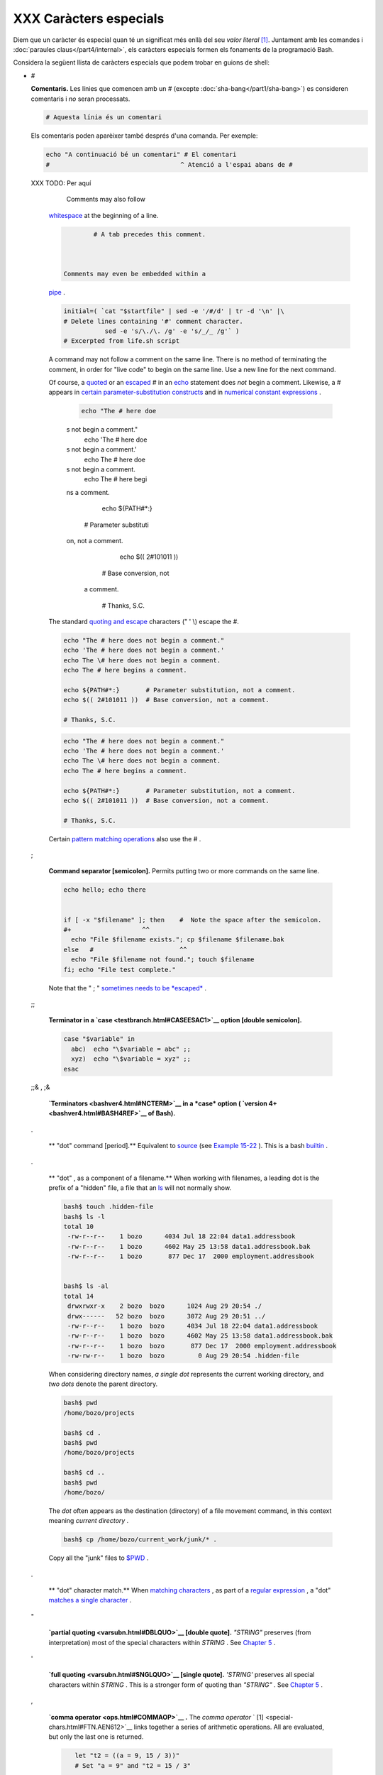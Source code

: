 #######################
XXX Caràcters especials
#######################

Diem que un caràcter és especial quan té un significat més enllà del
seu *valor literal* [#metameaning]_. Juntament amb les comandes i
:doc:`paraules claus</part4/internal>`, els caràcters especials formen
els fonaments de la programació Bash.

Considera la següent llista de caràcters especials que podem trobar en
guions de shell:

* #

  **Comentaris.** Les línies que comencen amb un # (excepte
  :doc:`sha-bang</part1/sha-bang>`) es consideren comentaris i *no*
  seran processats.

  .. code-block:: sh

        # Aquesta línia és un comentari

  Els comentaris poden aparèixer també després d'una comanda. Per
  exemple:

  .. code-block:: sh

        echo "A continuació bé un comentari" # El comentari
        #                                   ^ Atenció a l'espai abans de #


  XXX TODO: Per aquí

     Comments may also follow
    `whitespace <special-chars.html#WHITESPACEREF>`__ at the beginning
    of a line.


    .. code:: PROGRAMLISTING

             # A tab precedes this comment.



     Comments may even be embedded within a
    `pipe <special-chars.html#PIPEREF>`__ .


    .. code:: PROGRAMLISTING

        initial=( `cat "$startfile" | sed -e '/#/d' | tr -d '\n' |\
        # Delete lines containing '#' comment character.
                   sed -e 's/\./\. /g' -e 's/_/_ /g'` )
        # Excerpted from life.sh script

    |Caution|

    A command may not follow a comment on the same line. There is no
    method of terminating the comment, in order for "live code" to begin
    on the same line. Use a new line for the next command.


    |Note|

    Of course, a `quoted <quoting.html#QUOTINGREF>`__ or an
    `escaped <escapingsection.html#ESCP>`__ # in an
    `echo <internal.html#ECHOREF>`__ statement does *not* begin a
    comment. Likewise, a # appears in `certain parameter-substitution
    constructs <parameter-substitution.html#PSUB2>`__ and in `numerical
    constant expressions <numerical-constants.html#NUMCONSTANTS>`__ .

     .. code:: PROGRAMLISTING

         echo "The # here doe
     s not begin a comment."
         echo 'The # here doe
     s not begin a comment.'
         echo The \# here doe
     s not begin a comment.
         echo The # here begi
     ns a comment.

         echo ${PATH#*:}
       # Parameter substituti
     on, not a comment.
         echo $(( 2#101011 ))
       # Base conversion, not
      a comment.

         # Thanks, S.C.

    The standard `quoting and escape <quoting.html#QUOTINGREF>`__
    characters (" ' \\) escape the #.


    .. code:: PROGRAMLISTING

        echo "The # here does not begin a comment."
        echo 'The # here does not begin a comment.'
        echo The \# here does not begin a comment.
        echo The # here begins a comment.

        echo ${PATH#*:}       # Parameter substitution, not a comment.
        echo $(( 2#101011 ))  # Base conversion, not a comment.

        # Thanks, S.C.


    .. code:: PROGRAMLISTING

        echo "The # here does not begin a comment."
        echo 'The # here does not begin a comment.'
        echo The \# here does not begin a comment.
        echo The # here begins a comment.

        echo ${PATH#*:}       # Parameter substitution, not a comment.
        echo $(( 2#101011 ))  # Base conversion, not a comment.

        # Thanks, S.C.




    Certain `pattern matching
    operations <parameter-substitution.html#PSOREX1>`__ also use the # .

 ;

    **Command separator [semicolon].** Permits putting two or more
    commands on the same line.



    .. code:: PROGRAMLISTING

        echo hello; echo there


        if [ -x "$filename" ]; then    #  Note the space after the semicolon.
        #+                   ^^
          echo "File $filename exists."; cp $filename $filename.bak
        else   #                       ^^
          echo "File $filename not found."; touch $filename
        fi; echo "File test complete."



    Note that the " ; " `sometimes needs to be
    *escaped* <moreadv.html#FINDREF0>`__ .

 ;;

    **Terminator in a `case <testbranch.html#CASEESAC1>`__ option
    [double semicolon].**



    .. code:: PROGRAMLISTING

        case "$variable" in
          abc)  echo "\$variable = abc" ;;
          xyz)  echo "\$variable = xyz" ;;
        esac



 ;;& , ;&

    **`Terminators <bashver4.html#NCTERM>`__ in a *case* option (
    `version 4+ <bashver4.html#BASH4REF>`__ of Bash).**


 .


    ** "dot" command [period].** Equivalent to
    `source <internal.html#SOURCEREF>`__ (see `Example
    15-22 <internal.html#EX38>`__ ). This is a bash
    `builtin <internal.html#BUILTINREF>`__ .


 .

    ** "dot" , as a component of a filename.** When working with
    filenames, a leading dot is the prefix of a "hidden" file, a file
    that an `ls <basic.html#LSREF>`__ will not normally show.


    .. code:: SCREEN

        bash$ touch .hidden-file
        bash$ ls -l
        total 10
         -rw-r--r--    1 bozo      4034 Jul 18 22:04 data1.addressbook
         -rw-r--r--    1 bozo      4602 May 25 13:58 data1.addressbook.bak
         -rw-r--r--    1 bozo       877 Dec 17  2000 employment.addressbook


        bash$ ls -al
        total 14
         drwxrwxr-x    2 bozo  bozo      1024 Aug 29 20:54 ./
         drwx------   52 bozo  bozo      3072 Aug 29 20:51 ../
         -rw-r--r--    1 bozo  bozo      4034 Jul 18 22:04 data1.addressbook
         -rw-r--r--    1 bozo  bozo      4602 May 25 13:58 data1.addressbook.bak
         -rw-r--r--    1 bozo  bozo       877 Dec 17  2000 employment.addressbook
         -rw-rw-r--    1 bozo  bozo         0 Aug 29 20:54 .hidden-file



    When considering directory names, *a single dot* represents the
    current working directory, and *two dots* denote the parent
    directory.


    .. code:: SCREEN

        bash$ pwd
        /home/bozo/projects

        bash$ cd .
        bash$ pwd
        /home/bozo/projects

        bash$ cd ..
        bash$ pwd
        /home/bozo/




    The *dot* often appears as the destination (directory) of a file
    movement command, in this context meaning *current directory* .


    .. code:: SCREEN

        bash$ cp /home/bozo/current_work/junk/* .




    Copy all the "junk" files to
    `$PWD <internalvariables.html#PWDREF>`__ .

 .

    ** "dot" character match.** When `matching
    characters <x17129.html#REGEXDOT>`__ , as part of a `regular
    expression <regexp.html#REGEXREF>`__ , a "dot" `matches a single
    character <x17129.html#REGEXDOT>`__ .


 "

    **`partial quoting <varsubn.html#DBLQUO>`__ [double quote].**
    *"STRING"* preserves (from interpretation) most of the special
    characters within *STRING* . See `Chapter 5 <quoting.html>`__ .


 '

    **`full quoting <varsubn.html#SNGLQUO>`__ [single quote].**
    *'STRING'* preserves all special characters within *STRING* . This
    is a stronger form of quoting than *"STRING"* . See `Chapter
    5 <quoting.html>`__ .


 ,

    **`comma operator <ops.html#COMMAOP>`__ .** The *comma operator* `
    [1]  <special-chars.html#FTN.AEN612>`__ links together a series of
    arithmetic operations. All are evaluated, but only the last one is
    returned.


    .. code:: PROGRAMLISTING

        let "t2 = ((a = 9, 15 / 3))"
        # Set "a = 9" and "t2 = 15 / 3"




     The *comma* operator can also concatenate strings.


    .. code:: PROGRAMLISTING

        for file in /{,usr/}bin/*calc
        #             ^    Find all executable files ending in "calc"
        #+                 in /bin and /usr/bin directories.
        do
                if [ -x "$file" ]
                then
                  echo $file
                fi
        done

        # /bin/ipcalc
        # /usr/bin/kcalc
        # /usr/bin/oidcalc
        # /usr/bin/oocalc


        # Thank you, Rory Winston, for pointing this out.



 , , ,

    **`Lowercase conversion <bashver4.html#CASEMODPARAMSUB>`__ in
    *parameter substitution* (added in `version
    4 <bashver4.html#BASH4REF>`__ of Bash).**


 \\

    **`escape <escapingsection.html#ESCP>`__ [backslash].** A quoting
    mechanism for single characters.


    ``                   \X                 `` *escapes* the character
    *X* . This has the effect of "quoting" *X* , equivalent to *'X'* .
    The \\ may be used to quote " and ' , so they are expressed
    literally.

    See `Chapter 5 <quoting.html>`__ for an in-depth explanation of
    escaped characters.

 /

    **Filename path separator [forward slash].** Separates the
    components of a filename (as in
    ``          /home/bozo/projects/Makefile         `` ).


    This is also the division `arithmetic operator <ops.html#AROPS1>`__
    .

 \`

    **`command substitution <commandsub.html#COMMANDSUBREF>`__ .** The
    **\`command\`** construct makes available the output of **command**
    for assignment to a variable. This is also known as
    `backquotes <commandsub.html#BACKQUOTESREF>`__ or backticks.


 :


    **null command [colon].** This is the shell equivalent of a "NOP" (
    ``                     no op                   `` , a do-nothing
    operation). It may be considered a synonym for the shell builtin
    `true <internal.html#TRUEREF>`__ . The " : " command is itself a
    *Bash* `builtin <internal.html#BUILTINREF>`__ , and its `exit
    status <exit-status.html#EXITSTATUSREF>`__ is *true* ( 0 ).



    .. code:: PROGRAMLISTING

        :
        echo $?   # 0



    Endless loop:


    .. code:: PROGRAMLISTING

        while :
        do
           operation-1
           operation-2
           ...
           operation-n
        done

        # Same as:
        #    while true
        #    do
        #      ...
        #    done



    Placeholder in if/then test:


    .. code:: PROGRAMLISTING

        if condition
        then :   # Do nothing and branch ahead
        else     # Or else ...
           take-some-action
        fi



    Provide a placeholder where a binary operation is expected, see
    `Example 8-2 <ops.html#ARITHOPS>`__ and `default
    parameters <parameter-substitution.html#DEFPARAM>`__ .


    .. code:: PROGRAMLISTING

        : ${username=`whoami`}
        # ${username=`whoami`}   Gives an error without the leading :
        #                        unless "username" is a command or builtin...

        : ${1?"Usage: $0 ARGUMENT"}     # From "usage-message.sh example script.



    Provide a placeholder where a command is expected in a `here
    document <here-docs.html#HEREDOCREF>`__ . See `Example
    19-10 <here-docs.html#ANONHEREDOC>`__ .

    Evaluate string of variables using `parameter
    substitution <parameter-substitution.html#PARAMSUBREF>`__ (as in
    `Example 10-7 <parameter-substitution.html#EX6>`__ ).


    .. code:: PROGRAMLISTING

        : ${HOSTNAME?} ${USER?} ${MAIL?}
        #  Prints error message
        #+ if one or more of essential environmental variables not set.



    **`Variable expansion / substring
    replacement <parameter-substitution.html#EXPREPL1>`__** .

    In combination with the > `redirection
    operator <io-redirection.html#IOREDIRREF>`__ , truncates a file to
    zero length, without changing its permissions. If the file did not
    previously exist, creates it.


    .. code:: PROGRAMLISTING

        : > data.xxx   # File "data.xxx" now empty.

        # Same effect as   cat /dev/null >data.xxx
        # However, this does not fork a new process, since ":" is a builtin.



    See also `Example 16-15 <textproc.html#EX12>`__ .

    In combination with the >> redirection operator, has no effect on a
    pre-existing target file (
    ``                   : >> target_file                 `` ). If the
    file did not previously exist, creates it.



    |Note|

     This applies to regular files, not pipes, symlinks, and certain
    special files.




    May be used to begin a comment line, although this is not
    recommended. Using # for a comment turns off error checking for the
    remainder of that line, so almost anything may appear in a comment.
    However, this is not the case with : .


    .. code:: PROGRAMLISTING

        : This is a comment that generates an error, ( if [ $x -eq 3] ).



    The " : " serves as a `field <special-chars.html#FIELDREF>`__
    separator, in
    ```          /etc/passwd         `` <files.html#DATAFILESREF1>`__ ,
    and in the `$PATH <internalvariables.html#PATHREF>`__ variable.


    .. code:: SCREEN

        bash$ echo $PATH
        /usr/local/bin:/bin:/usr/bin:/usr/X11R6/bin:/sbin:/usr/sbin:/usr/games



    A *colon* is `acceptable as a function
    name <functions.html#FSTRANGEREF>`__ .


    .. code:: PROGRAMLISTING

        :()
        {
          echo "The name of this function is "$FUNCNAME" "
          # Why use a colon as a function name?
          # It's a way of obfuscating your code.
        }

        :

        # The name of this function is :



    This is not `portable <portabilityissues.html>`__ behavior, and
    therefore not a recommended practice. In fact, more recent releases
    of Bash do not permit this usage. An underscore **\_** works,
    though.

    A *colon* can serve as a placeholder in an otherwise empty function.


    .. code:: PROGRAMLISTING

        not_empty ()
        {
          :
        } # Contains a : (null command), and so is not empty.



 !

    **reverse (or negate) the sense of a test or exit status [bang].**
    The ! operator inverts the `exit
    status <exit-status.html#EXITSTATUSREF>`__ of the command to which
    it is applied (see `Example 6-2 <exit-status.html#NEGCOND>`__ ). It
    also inverts the meaning of a test operator. This can, for example,
    change the sense of *equal* (
    `= <comparison-ops.html#EQUALSIGNREF>`__ ) to *not-equal* ( != ).
    The ! operator is a Bash `keyword <internal.html#KEYWORDREF>`__ .


    In a different context, the ! also appears in `indirect variable
    references <ivr.html#IVRREF>`__ .

    In yet another context, from the *command line* , the ! invokes the
    Bash *history mechanism* (see `Appendix L <histcommands.html>`__ ).
    Note that within a script, the history mechanism is disabled.

 \*

    **wild card [asterisk].** The \* character serves as a "wild card"
    for filename expansion in `globbing <globbingref.html>`__ . By
    itself, it matches every filename in a given directory.



    .. code:: SCREEN

        bash$ echo *
        abs-book.sgml add-drive.sh agram.sh alias.sh




    The \* also represents `any number (or zero)
    characters <x17129.html#ASTERISKREG>`__ in a `regular
    expression <regexp.html#REGEXREF>`__ .

 \*

    **`arithmetic operator <ops.html#AROPS1>`__ .** In the context of
    arithmetic operations, the \* denotes multiplication.


     \*\* A double asterisk can represent the
    `exponentiation <ops.html#EXPONENTIATIONREF>`__ operator or
    `extended file-match <bashver4.html#GLOBSTARREF>`__ *globbing* .

 ?

    **test operator.** Within certain expressions, the ? indicates a
    test for a condition.


    In a `double-parentheses construct <dblparens.html>`__ , the ? can
    serve as an element of a C-style *trinary* operator. ` [2]
     <special-chars.html#FTN.AEN888>`__

    ``         condition        `` **?**
    ``         result-if-true        `` **:**
    ``         result-if-false        ``


    .. code:: PROGRAMLISTING

        (( var0 = var1<98?9:21 ))
        #                ^ ^

        # if [ "$var1" -lt 98 ]
        # then
        #   var0=9
        # else
        #   var0=21
        # fi



    In a `parameter
    substitution <parameter-substitution.html#PARAMSUBREF>`__
    expression, the ? `tests whether a variable has been
    set <parameter-substitution.html#QERRMSG>`__ .

 ?

    **wild card.** The ? character serves as a single-character "wild
    card" for filename expansion in `globbing <globbingref.html>`__ , as
    well as `representing one character <x17129.html#QUEXREGEX>`__ in an
    `extended regular expression <x17129.html#EXTREGEX>`__ .


 $

    **`Variable substitution <varsubn.html>`__ (contents of a
    variable).**


    .. code:: PROGRAMLISTING

        var1=5
        var2=23skidoo

        echo $var1     # 5
        echo $var2     # 23skidoo




    A $ prefixing a variable name indicates the *value* the variable
    holds.

 $

    **end-of-line.** In a `regular expression <regexp.html#REGEXREF>`__
    , a "$" addresses the `end of a line <x17129.html#DOLLARSIGNREF>`__
    of text.


 ${}

    **`Parameter
    substitution <parameter-substitution.html#PARAMSUBREF>`__ .**


 $' ... '

    **`Quoted string expansion <escapingsection.html#STRQ>`__ .** This
    construct expands single or multiple escaped octal or hex values
    into ASCII ` [3]  <special-chars.html#FTN.AEN1001>`__ or
    `Unicode <bashver4.html#UNICODEREF>`__ characters.


 $\* , $@

    **`positional parameters <internalvariables.html#APPREF>`__ .**


 $?

    **exit status variable.** The `$?
    variable <exit-status.html#EXSREF>`__ holds the `exit
    status <exit-status.html#EXITSTATUSREF>`__ of a command, a
    `function <functions.html#FUNCTIONREF>`__ , or of the script itself.


 $$

    **process ID variable.** The `$$
    variable <internalvariables.html#PROCCID>`__ holds the *process ID*
    ` [4]  <special-chars.html#FTN.AEN1071>`__ of the script in which it
    appears.


 ()

    **command group.**


    .. code:: PROGRAMLISTING

        (a=hello; echo $a)






    |Important|

    A listing of commands within
    ``                         parentheses                       ``
    starts a `subshell <subshells.html#SUBSHELLSREF>`__ .

    Variables inside parentheses, within the subshell, are not visible
    to the rest of the script. The parent process, the script, `cannot
    read variables created in the child
    process <subshells.html#PARVIS>`__ , the subshell.

    +--------------------------+--------------------------+--------------------------+
    | .. code:: PROGRAMLISTING |
    |                          |
    |     a=123                |
    |     ( a=321; )           |
    |                          |
    |     echo "a = $a"   # a  |
    | = 123                    |
    |     # "a" within parenth |
    | eses acts like a local v |
    | ariable.                 |

    +--------------------------+--------------------------+--------------------------+


    .. code:: PROGRAMLISTING

        a=123
        ( a=321; )

        echo "a = $a"   # a = 123
        # "a" within parentheses acts like a local variable.


    .. code:: PROGRAMLISTING

        a=123
        ( a=321; )

        echo "a = $a"   # a = 123
        # "a" within parentheses acts like a local variable.





    **array initialization.**


    .. code:: PROGRAMLISTING

        Array=(element1 element2 element3)




 {xxx,yyy,zzz,...}

    **Brace expansion.**


    .. code:: PROGRAMLISTING

        echo \"{These,words,are,quoted}\"   # " prefix and suffix
        # "These" "words" "are" "quoted"


        cat {file1,file2,file3} > combined_file
        # Concatenates the files file1, file2, and file3 into combined_file.

        cp file22.{txt,backup}
        # Copies "file22.txt" to "file22.backup"




    A command may act upon a comma-separated list of file specs within
    ``                   braces                 `` . ` [5]
     <special-chars.html#FTN.AEN1124>`__ Filename expansion (
    `globbing <globbingref.html>`__ ) applies to the file specs between
    the braces.



    |Caution|

    No spaces allowed within the braces *unless* the spaces are quoted
    or escaped.

    ``                         echo {file1,file2}\ :{\ A," B",' C'}                       ``

    ``            file1 : A file1 : B file1 : C file2 : A file2 : B file2 : C           ``




 {a..z}

    **Extended Brace expansion.**


    .. code:: PROGRAMLISTING

        echo {a..z} # a b c d e f g h i j k l m n o p q r s t u v w x y z
        # Echoes characters between a and z.

        echo {0..3} # 0 1 2 3
        # Echoes characters between 0 and 3.


        base64_charset=( {A..Z} {a..z} {0..9} + / = )
        # Initializing an array, using extended brace expansion.
        # From vladz's "base64.sh" example script.




    The *{a..z}* `extended brace
    expansion <bashver3.html#BRACEEXPREF3>`__ construction is a feature
    introduced in `version 3 <bashver3.html#BASH3REF>`__ of *Bash* .

 {}

    **Block of code [curly brackets].** Also referred to as an *inline
    group* , this construct, in effect, creates an *anonymous function*
    (a function without a name). However, unlike in a "standard"
    `function <functions.html#FUNCTIONREF>`__ , the variables inside a
    code block remain visible to the remainder of the script.



    .. code:: SCREEN

        bash$ { local a;
                  a=123; }
        bash: local: can only be used in a
        function





    .. code:: PROGRAMLISTING

        a=123
        { a=321; }
        echo "a = $a"   # a = 321   (value inside code block)

        # Thanks, S.C.



    The code block enclosed in braces may have `I/O
    redirected <io-redirection.html#IOREDIRREF>`__ to and from it.


    **Example 3-1. Code blocks and I/O redirection**


    .. code:: PROGRAMLISTING

        #!/bin/bash
        # Reading lines in /etc/fstab.

        File=/etc/fstab

        {
        read line1
        read line2
        } < $File

        echo "First line in $File is:"
        echo "$line1"
        echo
        echo "Second line in $File is:"
        echo "$line2"

        exit 0

        # Now, how do you parse the separate fields of each line?
        # Hint: use awk, or . . .
        # . . . Hans-Joerg Diers suggests using the "set" Bash builtin.





    **Example 3-2. Saving the output of a code block to a file**


    .. code:: PROGRAMLISTING

        #!/bin/bash
        # rpm-check.sh

        #  Queries an rpm file for description, listing,
        #+ and whether it can be installed.
        #  Saves output to a file.
        #
        #  This script illustrates using a code block.

        SUCCESS=0
        E_NOARGS=65

        if [ -z "$1" ]
        then
          echo "Usage: `basename $0` rpm-file"
          exit $E_NOARGS
        fi

        { # Begin code block.
          echo
          echo "Archive Description:"
          rpm -qpi $1       # Query description.
          echo
          echo "Archive Listing:"
          rpm -qpl $1       # Query listing.
          echo
          rpm -i --test $1  # Query whether rpm file can be installed.
          if [ "$?" -eq $SUCCESS ]
          then
            echo "$1 can be installed."
          else
            echo "$1 cannot be installed."
          fi
          echo              # End code block.
        } > "$1.test"       # Redirects output of everything in block to file.

        echo "Results of rpm test in file $1.test"

        # See rpm man page for explanation of options.

        exit 0






    |Note|

    Unlike a command group within (parentheses), as above, a code block
    enclosed by {braces} will *not* normally launch a
    `subshell <subshells.html#SUBSHELLSREF>`__ . ` [6]
     <special-chars.html#FTN.AEN1199>`__

    It is possible to `iterate <loops1.html#ITERATIONREF>`__ a code
    block using a `non-standard *for-loop* <loops1.html#NODODONE>`__ .




 {}

    **placeholder for text.** Used after `xargs
    ``           -i          `` <moreadv.html#XARGSCURLYREF>`__ (
    *replace strings* option). The {} double curly brackets are a
    placeholder for output text.



    .. code:: PROGRAMLISTING

        ls . | xargs -i -t cp ./{} $1
        #            ^^         ^^

        # From "ex42.sh" (copydir.sh) example.



 {} \\;

    **pathname.** Mostly used in `find <moreadv.html#FINDREF>`__
    constructs. This is *not* a shell
    `builtin <internal.html#BUILTINREF>`__ .




    Definition: A *pathname* is a *filename* that includes the complete
    `path <internalvariables.html#PATHREF>`__ . As an example,
    ``            /home/bozo/Notes/Thursday/schedule.txt           `` .
    This is sometimes referred to as the *absolute path* .






    |Note|

    The " ; " ends the ``            -exec           `` option of a
    **find** command sequence. It needs to be escaped to protect it from
    interpretation by the shell.




 [ ]

    **test.**


    `Test <tests.html#IFTHEN>`__ expression between **[ ]** . Note that
    **[** is part of the shell *builtin*
    `test <testconstructs.html#TTESTREF>`__ (and a synonym for it),
    *not* a link to the external command
    ``         /usr/bin/test        `` .

 [[ ]]

    **test.**


    Test expression between [[ ]] . More flexible than the
    single-bracket [ ] test, this is a shell
    `keyword <internal.html#KEYWORDREF>`__ .

    See the discussion on the `[[ ... ]]
    construct <testconstructs.html#DBLBRACKETS>`__ .

 [ ]

    **array element.**


    In the context of an `array <arrays.html#ARRAYREF>`__ , brackets set
    off the numbering of each element of that array.


    .. code:: PROGRAMLISTING

        Array[1]=slot_1
        echo ${Array[1]}



 [ ]

    **range of characters.**


    As part of a `regular expression <regexp.html#REGEXREF>`__ ,
    brackets delineate a `range of
    characters <x17129.html#BRACKETSREF>`__ to match.

 $[ ... ]

    **integer expansion.**


    Evaluate integer expression between $[ ] .


    .. code:: PROGRAMLISTING

        a=3
        b=7

        echo $[$a+$b]   # 10
        echo $[$a*$b]   # 21



    Note that this usage is *deprecated* , and has been replaced by the
    `(( ... )) <dblparens.html>`__ construct.

 (( ))

    **integer expansion.**


    Expand and evaluate integer expression between (( )) .

    See the discussion on the `(( ... )) construct <dblparens.html>`__ .

 > &> >& >> < <>

    **`redirection <io-redirection.html#IOREDIRREF>`__ .**


    ``                   scriptname >filename                 ``
    redirects the output of ``         scriptname        `` to file
    ``         filename        `` . Overwrite
    ``         filename        `` if it already exists.

    ``                   command &>filename                 `` redirects
    both the
    ```          stdout         `` <ioredirintro.html#STDINOUTDEF>`__
    and the ``         stderr        `` of ``         command        ``
    to ``         filename        `` .



    |Note|

     This is useful for suppressing output when testing for a condition.
    For example, let us test whether a certain command exists.

    +--------------------------+--------------------------+--------------------------+
    | .. code:: SCREEN         |
    |                          |
    |     bash$ type bogus_com |
    | mand &>/dev/null         |
    |                          |
    |                          |
    |                          |
    |     bash$ echo $?        |
    |     1                    |
    |                          |

    +--------------------------+--------------------------+--------------------------+

    Or in a script:

    +--------------------------+--------------------------+--------------------------+
    | .. code:: PROGRAMLISTING |
    |                          |
    |     command_test () { ty |
    | pe "$1" &>/dev/null; }   |
    |     #                    |
    |                    ^     |
    |                          |
    |     cmd=rmdir            |
    |  # Legitimate command.   |
    |     command_test $cmd; e |
    | cho $?   # 0             |
    |                          |
    |                          |
    |     cmd=bogus_command    |
    |  # Illegitimate command  |
    |     command_test $cmd; e |
    | cho $?   # 1             |

    +--------------------------+--------------------------+--------------------------+


    .. code:: SCREEN

        bash$ type bogus_command &>/dev/null



        bash$ echo $?
        1



    .. code:: PROGRAMLISTING

        command_test () { type "$1" &>/dev/null; }
        #                                      ^

        cmd=rmdir            # Legitimate command.
        command_test $cmd; echo $?   # 0


        cmd=bogus_command    # Illegitimate command
        command_test $cmd; echo $?   # 1


    .. code:: SCREEN

        bash$ type bogus_command &>/dev/null



        bash$ echo $?
        1



    .. code:: PROGRAMLISTING

        command_test () { type "$1" &>/dev/null; }
        #                                      ^

        cmd=rmdir            # Legitimate command.
        command_test $cmd; echo $?   # 0


        cmd=bogus_command    # Illegitimate command
        command_test $cmd; echo $?   # 1




    ``                   command >&2                 `` redirects
    ``         stdout        `` of ``         command        `` to
    ``         stderr        `` .

    ``                   scriptname >>filename                 ``
    appends the output of ``         scriptname        `` to file
    ``         filename        `` . If ``         filename        ``
    does not already exist, it is created.

    ``                   [i]<>filename                 `` opens file
    ``         filename        `` for reading and writing, and assigns
    `file descriptor <io-redirection.html#FDREF>`__ i to it. If
    ``         filename        `` does not exist, it is created.


    **`process substitution <process-sub.html#PROCESSSUBREF>`__ .**


    ``                   (command)>                 ``

    ``                   <(command)                 ``

    `In a different context <comparison-ops.html#LTREF>`__ , the " < "
    and " > " characters act as `string comparison
    operators <comparison-ops.html#SCOMPARISON1>`__ .

    `In yet another context <comparison-ops.html#INTLT>`__ , the " < "
    and " > " characters act as `integer comparison
    operators <comparison-ops.html#ICOMPARISON1>`__ . See also `Example
    16-9 <moreadv.html#EX45>`__ .

 <<

    **redirection used in a `here
    document <here-docs.html#HEREDOCREF>`__ .**


 <<<

    **redirection used in a `here string <x17837.html#HERESTRINGSREF>`__
    .**


 < , >

    **`ASCII comparison <comparison-ops.html#LTREF>`__ .**


    .. code:: PROGRAMLISTING

        veg1=carrots
        veg2=tomatoes

        if [[ "$veg1" < "$veg2" ]]
        then
          echo "Although $veg1 precede $veg2 in the dictionary,"
          echo -n "this does not necessarily imply anything "
          echo "about my culinary preferences."
        else
          echo "What kind of dictionary are you using, anyhow?"
        fi




 \\< , \\>

    **`word boundary <x17129.html#ANGLEBRAC>`__ in a `regular
    expression <regexp.html#REGEXREF>`__ .**


    ``         bash$        ``
    ``                   grep '\<the\>' textfile                 ``

 \|


    **pipe.** Passes the output ( ``          stdout         `` ) of a
    previous command to the input ( ``          stdin         `` ) of
    the next one, or to the shell. This is a method of chaining commands
    together.



    .. code:: PROGRAMLISTING

        echo ls -l | sh
        #  Passes the output of "echo ls -l" to the shell,
        #+ with the same result as a simple "ls -l".


        cat *.lst | sort | uniq
        # Merges and sorts all ".lst" files, then deletes duplicate lines.





    A pipe, as a classic method of interprocess communication, sends the
    ``            stdout           `` of one
    `process <special-chars.html#PROCESSREF>`__ to the
    ``            stdin           `` of another. In a typical case, a
    command, such as `cat <basic.html#CATREF>`__ or
    `echo <internal.html#ECHOREF>`__ , pipes a stream of data to a
    *filter* , a command that transforms its input for processing. ` [7]
     <special-chars.html#FTN.AEN1564>`__

    ``                         cat $filename1 $filename2 | grep $search_word                       ``

    For an interesting note on the complexity of using UNIX pipes, see
    `the UNIX FAQ, Part
    3 <http://www.faqs.org/faqs/unix-faq/faq/part3/>`__ .




     The output of a command or commands may be piped to a script.


    .. code:: PROGRAMLISTING

        #!/bin/bash
        # uppercase.sh : Changes input to uppercase.

        tr 'a-z' 'A-Z'
        #  Letter ranges must be quoted
        #+ to prevent filename generation from single-letter filenames.

        exit 0



    Now, let us pipe the output of **ls -l** to this script.


    .. code:: SCREEN

        bash$ ls -l | ./uppercase.sh
        -RW-RW-R--    1 BOZO  BOZO       109 APR  7 19:49 1.TXT
         -RW-RW-R--    1 BOZO  BOZO       109 APR 14 16:48 2.TXT
         -RW-R--R--    1 BOZO  BOZO       725 APR 20 20:56 DATA-FILE






    |Note|

    The ``            stdout           `` of each process in a pipe must
    be read as the ``            stdin           `` of the next. If this
    is not the case, the data stream will *block* , and the pipe will
    not behave as expected.

    +--------------------------+--------------------------+--------------------------+
    | .. code:: PROGRAMLISTING |
    |                          |
    |     cat file1 file2 | ls |
    |  -l | sort               |
    |     # The output from "c |
    | at file1 file2" disappea |
    | rs.                      |

    +--------------------------+--------------------------+--------------------------+

    A pipe runs as a `child process <othertypesv.html#CHILDREF>`__ , and
    therefore cannot alter script variables.

    +--------------------------+--------------------------+--------------------------+
    | .. code:: PROGRAMLISTING |
    |                          |
    |     variable="initial_va |
    | lue"                     |
    |     echo "new_value" | r |
    | ead variable             |
    |     echo "variable = $va |
    | riable"     # variable = |
    |  initial_value           |

    +--------------------------+--------------------------+--------------------------+

    If one of the commands in the pipe aborts, this prematurely
    terminates execution of the pipe. Called a *broken pipe* , this
    condition sends a
    ``                         SIGPIPE                       ``
    `signal <debugging.html#SIGNALD>`__ .


    .. code:: PROGRAMLISTING

        cat file1 file2 | ls -l | sort
        # The output from "cat file1 file2" disappears.


    .. code:: PROGRAMLISTING

        variable="initial_value"
        echo "new_value" | read variable
        echo "variable = $variable"     # variable = initial_value


    .. code:: PROGRAMLISTING

        cat file1 file2 | ls -l | sort
        # The output from "cat file1 file2" disappears.


    .. code:: PROGRAMLISTING

        variable="initial_value"
        echo "new_value" | read variable
        echo "variable = $variable"     # variable = initial_value




 >\|

    **force redirection (even if the `noclobber
    option <options.html#NOCLOBBERREF>`__ is set).** This will forcibly
    overwrite an existing file.


 \|\|

    **`OR logical operator <ops.html#ORREF>`__ .** In a `test
    construct <testconstructs.html#TESTCONSTRUCTS1>`__ , the \|\|
    operator causes a return of 0 (success) if *either* of the linked
    test conditions is true.


 &

    **Run job in background.** A command followed by an & will run in
    the background.



    .. code:: SCREEN

        bash$ sleep 10 &
        [1] 850
        [1]+  Done                    sleep 10




    Within a script, commands and even
    `loops <loops1.html#FORLOOPREF1>`__ may run in the background.


    **Example 3-3. Running a loop in the background**


    .. code:: PROGRAMLISTING

        #!/bin/bash
        # background-loop.sh

        for i in 1 2 3 4 5 6 7 8 9 10            # First loop.
        do
          echo -n "$i "
        done & # Run this loop in background.
               # Will sometimes execute after second loop.

        echo   # This 'echo' sometimes will not display.

        for i in 11 12 13 14 15 16 17 18 19 20   # Second loop.
        do
          echo -n "$i "
        done

        echo   # This 'echo' sometimes will not display.

        # ======================================================

        # The expected output from the script:
        # 1 2 3 4 5 6 7 8 9 10
        # 11 12 13 14 15 16 17 18 19 20

        # Sometimes, though, you get:
        # 11 12 13 14 15 16 17 18 19 20
        # 1 2 3 4 5 6 7 8 9 10 bozo $
        # (The second 'echo' doesn't execute. Why?)

        # Occasionally also:
        # 1 2 3 4 5 6 7 8 9 10 11 12 13 14 15 16 17 18 19 20
        # (The first 'echo' doesn't execute. Why?)

        # Very rarely something like:
        # 11 12 13 1 2 3 4 5 6 7 8 9 10 14 15 16 17 18 19 20
        # The foreground loop preempts the background one.

        exit 0

        #  Nasimuddin Ansari suggests adding    sleep 1
        #+ after the   echo -n "$i"   in lines 6 and 14,
        #+ for some real fun.






    |Caution|

    A command run in the background within a script may cause the script
    to hang, waiting for a keystroke. Fortunately, there is a
    `remedy <x9644.html#WAITHANG>`__ for this.




 &&

    **`AND logical operator <ops.html#LOGOPS1>`__ .** In a `test
    construct <testconstructs.html#TESTCONSTRUCTS1>`__ , the && operator
    causes a return of 0 (success) only if *both* the linked test
    conditions are true.


 -

    **option, prefix.** Option flag for a command or filter. Prefix for
    an operator. Prefix for a `default
    parameter <parameter-substitution.html#DEFPARAM1>`__ in `parameter
    substitution <parameter-substitution.html#PARAMSUBREF>`__ .


    ``                   COMMAND -[Option1][Option2][...]                 ``

    ``                   ls -al                 ``

    ``                   sort -dfu $filename                 ``


    .. code:: PROGRAMLISTING

        if [ $file1 -ot $file2 ]
        then #      ^
          echo "File $file1 is older than $file2."
        fi

        if [ "$a" -eq "$b" ]
        then #    ^
          echo "$a is equal to $b."
        fi

        if [ "$c" -eq 24 -a "$d" -eq 47 ]
        then #    ^              ^
          echo "$c equals 24 and $d equals 47."
        fi


        param2=${param1:-$DEFAULTVAL}
        #               ^



    **--**

    The *double-dash* ``         --        `` prefixes *long* (verbatim)
    options to commands.

    ``                   sort --ignore-leading-blanks                 ``

    Used with a `Bash builtin <internal.html#BUILTINREF>`__ , it means
    the *end of options* to that particular command.



    |Tip|

    This provides a handy means of removing files whose *names begin
    with a dash* .

    +--------------------------+--------------------------+--------------------------+
    | .. code:: SCREEN         |
    |                          |
    |     bash$ ls -l          |
    |     -rw-r--r-- 1 bozo bo |
    | zo 0 Nov 25 12:29 -badna |
    | me                       |
    |                          |
    |                          |
    |     bash$ rm -- -badname |
    |                          |
    |     bash$ ls -l          |
    |     total 0              |

    +--------------------------+--------------------------+--------------------------+


    .. code:: SCREEN

        bash$ ls -l
        -rw-r--r-- 1 bozo bozo 0 Nov 25 12:29 -badname


        bash$ rm -- -badname

        bash$ ls -l
        total 0


    .. code:: SCREEN

        bash$ ls -l
        -rw-r--r-- 1 bozo bozo 0 Nov 25 12:29 -badname


        bash$ rm -- -badname

        bash$ ls -l
        total 0




    The *double-dash* is also used in conjunction with
    `set <internal.html#SETREF>`__ .

    ``                   set -- $variable                 `` (as in
    `Example 15-18 <internal.html#SETPOS>`__ )

 -

    **redirection from/to ``           stdin          `` or
    ``           stdout          `` [dash].**



    .. code:: SCREEN

        bash$ cat -
        abc
        abc

        ...

        Ctl-D



    As expected, ``                   cat -                 `` echoes
    ``         stdin        `` , in this case keyboarded user input, to
    ``         stdout        `` . But, does I/O redirection using **-**
    have real-world applications?


    .. code:: PROGRAMLISTING

        (cd /source/directory && tar cf - . ) | (cd /dest/directory && tar xpvf -)
        # Move entire file tree from one directory to another
        # [courtesy Alan Cox <a.cox@swansea.ac.uk>, with a minor change]

        # 1) cd /source/directory
        #    Source directory, where the files to be moved are.
        # 2) &&
        #   "And-list": if the 'cd' operation successful,
        #    then execute the next command.
        # 3) tar cf - .
        #    The 'c' option 'tar' archiving command creates a new archive,
        #    the 'f' (file) option, followed by '-' designates the target file
        #    as stdout, and do it in current directory tree ('.').
        # 4) |
        #    Piped to ...
        # 5) ( ... )
        #    a subshell
        # 6) cd /dest/directory
        #    Change to the destination directory.
        # 7) &&
        #   "And-list", as above
        # 8) tar xpvf -
        #    Unarchive ('x'), preserve ownership and file permissions ('p'),
        #    and send verbose messages to stdout ('v'),
        #    reading data from stdin ('f' followed by '-').
        #
        #    Note that 'x' is a command, and 'p', 'v', 'f' are options.
        #
        # Whew!



        # More elegant than, but equivalent to:
        #   cd source/directory
        #   tar cf - . | (cd ../dest/directory; tar xpvf -)
        #
        #     Also having same effect:
        # cp -a /source/directory/* /dest/directory
        #     Or:
        # cp -a /source/directory/* /source/directory/.[^.]* /dest/directory
        #     If there are hidden files in /source/directory.




    .. code:: PROGRAMLISTING

        bunzip2 -c linux-2.6.16.tar.bz2 | tar xvf -
        #  --uncompress tar file--      | --then pass it to "tar"--
        #  If "tar" has not been patched to handle "bunzip2",
        #+ this needs to be done in two discrete steps, using a pipe.
        #  The purpose of the exercise is to unarchive "bzipped" kernel source.



    Note that in this context the "-" is not itself a Bash operator, but
    rather an option recognized by certain UNIX utilities that write to
    ``         stdout        `` , such as **tar** , **cat** , etc.


    .. code:: SCREEN

        bash$ echo "whatever" | cat -
        whatever



    Where a filename is expected,
    ``                   -                 `` redirects output to
    ``         stdout        `` (sometimes seen with
    ``                   tar cf                 `` ), or accepts input
    from ``         stdin        `` , rather than from a file. This is a
    method of using a file-oriented utility as a filter in a pipe.


    .. code:: SCREEN

        bash$ file
        Usage: file [-bciknvzL] [-f namefile] [-m magicfiles] file...




    By itself on the command-line, `file <filearchiv.html#FILEREF>`__
    fails with an error message.

    Add a "-" for a more useful result. This causes the shell to await
    user input.


    .. code:: SCREEN

        bash$ file -
        abc
        standard input:              ASCII text



        bash$ file -
        #!/bin/bash
        standard input:              Bourne-Again shell script text executable




    Now the command accepts input from ``        stdin       `` and
    analyzes it.

    The "-" can be used to pipe ``         stdout        `` to other
    commands. This permits such stunts as `prepending lines to a
    file <assortedtips.html#PREPENDREF>`__ .

    Using `diff <filearchiv.html#DIFFREF>`__ to compare a file with a
    *section* of another:

    ``                   grep Linux file1 | diff file2 -                 ``

    Finally, a real-world example using
    ``                   -                 `` with
    `tar <filearchiv.html#TARREF>`__ .


    **Example 3-4. Backup of all files changed in last day**


    .. code:: PROGRAMLISTING

        #!/bin/bash

        #  Backs up all files in current directory modified within last 24 hours
        #+ in a "tarball" (tarred and gzipped file).

        BACKUPFILE=backup-$(date +%m-%d-%Y)
        #                 Embeds date in backup filename.
        #                 Thanks, Joshua Tschida, for the idea.
        archive=${1:-$BACKUPFILE}
        #  If no backup-archive filename specified on command-line,
        #+ it will default to "backup-MM-DD-YYYY.tar.gz."

        tar cvf - `find . -mtime -1 -type f -print` > $archive.tar
        gzip $archive.tar
        echo "Directory $PWD backed up in archive file \"$archive.tar.gz\"."


        #  Stephane Chazelas points out that the above code will fail
        #+ if there are too many files found
        #+ or if any filenames contain blank characters.

        # He suggests the following alternatives:
        # -------------------------------------------------------------------
        #   find . -mtime -1 -type f -print0 | xargs -0 tar rvf "$archive.tar"
        #      using the GNU version of "find".


        #   find . -mtime -1 -type f -exec tar rvf "$archive.tar" '{}' \;
        #         portable to other UNIX flavors, but much slower.
        # -------------------------------------------------------------------


        exit 0






    |Caution|

    Filenames beginning with "-" may cause problems when coupled with
    the "-" redirection operator. A script should check for this and add
    an appropriate prefix to such filenames, for example
    ``            ./-FILENAME           `` ,
    ``            $PWD/-FILENAME           `` , or
    ``            $PATHNAME/-FILENAME           `` .

    If the value of a variable begins with a
    ``                         -                       `` , this may
    likewise create problems.

    +--------------------------+--------------------------+--------------------------+
    | .. code:: PROGRAMLISTING |
    |                          |
    |     var="-n"             |
    |     echo $var            |
    |     # Has the effect of  |
    | "echo -n", and outputs n |
    | othing.                  |

    +--------------------------+--------------------------+--------------------------+


    .. code:: PROGRAMLISTING

        var="-n"
        echo $var
        # Has the effect of "echo -n", and outputs nothing.


    .. code:: PROGRAMLISTING

        var="-n"
        echo $var
        # Has the effect of "echo -n", and outputs nothing.




 -

    **previous working directory.** A **cd -** command changes to the
    previous working directory. This uses the
    `$OLDPWD <internalvariables.html#OLDPWD>`__ `environmental
    variable <othertypesv.html#ENVREF>`__ .




    |Caution|

    Do not confuse the "-" used in this sense with the "-" redirection
    operator just discussed. The interpretation of the "-" depends on
    the context in which it appears.




 -

    **Minus.** Minus sign in an `arithmetic
    operation <ops.html#AROPS1>`__ .


 =

    **Equals.** `Assignment operator <varassignment.html#EQREF>`__


    .. code:: PROGRAMLISTING

        a=28
        echo $a   # 28




    In a `different context <comparison-ops.html#EQUALSIGNREF>`__ , the
    " = " is a `string comparison <comparison-ops.html#SCOMPARISON1>`__
    operator.

 +

    **Plus.** Addition `arithmetic operator <ops.html#AROPS1>`__ .


    In a `different context <x17129.html#PLUSREF>`__ , the + is a
    `Regular Expression <regexp.html>`__ operator.

 +

    **Option.** Option flag for a command or filter.


    Certain commands and `builtins <internal.html#BUILTINREF>`__ use the
    ``         +        `` to enable certain options and the
    ``         -        `` to disable them. In `parameter
    substitution <parameter-substitution.html#PARAMSUBREF>`__ , the
    ``         +        `` prefixes an `alternate
    value <parameter-substitution.html#PARAMALTV>`__ that a variable
    expands to.

 %

    **`modulo <ops.html#MODULOREF>`__ .** Modulo (remainder of a
    division) `arithmetic operation <ops.html#AROPS1>`__ .



    .. code:: PROGRAMLISTING

        let "z = 5 % 3"
        echo $z  # 2



    In a `different context <parameter-substitution.html#PCTPATREF>`__ ,
    the % is a `pattern matching <parameter-substitution.html#PSUB2>`__
    operator.

 ~

    **home directory [tilde].** This corresponds to the
    `$HOME <internalvariables.html#HOMEDIRREF>`__ internal variable.
    ``          ~bozo         `` is bozo's home directory, and **ls
    ~bozo** lists the contents of it. ~/ is the current user's home
    directory, and **ls ~/** lists the contents of it.


    .. code:: SCREEN

        bash$ echo ~bozo
        /home/bozo

        bash$ echo ~
        /home/bozo

        bash$ echo ~/
        /home/bozo/

        bash$ echo ~:
        /home/bozo:

        bash$ echo ~nonexistent-user
        ~nonexistent-user





 ~+

    **current working directory.** This corresponds to the
    `$PWD <internalvariables.html#PWDREF>`__ internal variable.


 ~-

    **previous working directory.** This corresponds to the
    `$OLDPWD <internalvariables.html#OLDPWD>`__ internal variable.


 =~

    **`regular expression match <bashver3.html#REGEXMATCHREF>`__ .**
    This operator was introduced with `version
    3 <bashver3.html#BASH3REF>`__ of Bash.


 ^

    **beginning-of-line.** In a `regular
    expression <regexp.html#REGEXREF>`__ , a "^" addresses the
    `beginning of a line <x17129.html#CARETREF>`__ of text.


 ^ , ^^

    **`Uppercase conversion <bashver4.html#CASEMODPARAMSUB>`__ in
    *parameter substitution* (added in `version
    4 <bashver4.html#BASH4REF>`__ of Bash).**


 Control Characters

    **change the behavior of the terminal or text display.** A control
    character is a **CONTROL** + **key** combination (pressed
    simultaneously). A control character may also be written in *octal*
    or *hexadecimal* notation, following an *escape* .


    Control characters are not normally useful inside a script.

    -  ``                       Ctl-A                     ``

       Moves cursor to beginning of line of text (on the command-line).

    -  ``                       Ctl-B                     ``

       ``                       Backspace                     ``
       (nondestructive).

    -

       ``                       Ctl-C                     ``

       ``                       Break                     `` . Terminate
       a foreground job.

    -

       ``                       Ctl-D                     ``

       *Log out* from a shell (similar to
       `exit <exit-status.html#EXITCOMMANDREF>`__ ).

       ``                       EOF                     ``
       (end-of-file). This also terminates input from
       ``           stdin          `` .

       When typing text on the console or in an *xterm* window,
       ``                       Ctl-D                     `` erases the
       character under the cursor. When there are no characters present,
       ``                       Ctl-D                     `` logs out of
       the session, as expected. In an *xterm* window, this has the
       effect of closing the window.

    -  ``                       Ctl-E                     ``

       Moves cursor to end of line of text (on the command-line).

    -  ``                       Ctl-F                     ``

       Moves cursor forward one character position (on the
       command-line).

    -

       ``                       Ctl-G                     ``

       ``                       BEL                     `` . On some
       old-time teletype terminals, this would actually ring a bell. In
       an *xterm* it might beep.

    -

       ``                       Ctl-H                     ``

       ``                       Rubout                     ``
       (destructive backspace). Erases characters the cursor backs over
       while backspacing.


       .. code:: PROGRAMLISTING

           #!/bin/bash
           # Embedding Ctl-H in a string.

           a="^H^H"                  # Two Ctl-H's -- backspaces
                                     # ctl-V ctl-H, using vi/vim
           echo "abcdef"             # abcdef
           echo
           echo -n "abcdef$a "       # abcd f
           #  Space at end  ^              ^  Backspaces twice.
           echo
           echo -n "abcdef$a"        # abcdef
           #  No space at end               ^ Doesn't backspace (why?).
                                     # Results may not be quite as expected.
           echo; echo

           # Constantin Hagemeier suggests trying:
           # a=$'\010\010'
           # a=$'\b\b'
           # a=$'\x08\x08'
           # But, this does not change the results.

           ########################################

           # Now, try this.

           rubout="^H^H^H^H^H"       # 5 x Ctl-H.

           echo -n "12345678"
           sleep 2
           echo -n "$rubout"
           sleep 2



    -  ``                       Ctl-I                     ``

       ``                       Horizontal tab                     `` .

    -

       ``                       Ctl-J                     ``

       ``                       Newline                     `` (line
       feed). In a script, may also be expressed in octal notation --
       '\\012' or in hexadecimal -- '\\x0a'.

    -  ``                       Ctl-K                     ``

       ``                       Vertical tab                     `` .

       When typing text on the console or in an *xterm* window,
       ``                       Ctl-K                     `` erases from
       the character under the cursor to end of line. Within a script,
       ``                       Ctl-K                     `` may behave
       differently, as in Lee Lee Maschmeyer's example, below.

    -  ``                       Ctl-L                     ``

       ``                       Formfeed                     `` (clear
       the terminal screen). In a terminal, this has the same effect as
       the `clear <terminalccmds.html#CLEARREF>`__ command. When sent to
       a printer, a
       ``                       Ctl-L                     `` causes an
       advance to end of the paper sheet.

    -

       ``                       Ctl-M                     ``

       ``                       Carriage return                     `` .


       .. code:: PROGRAMLISTING

           #!/bin/bash
           # Thank you, Lee Maschmeyer, for this example.

           read -n 1 -s -p \
           $'Control-M leaves cursor at beginning of this line. Press Enter. \x0d'
                      # Of course, '0d' is the hex equivalent of Control-M.
           echo >&2   #  The '-s' makes anything typed silent,
                      #+ so it is necessary to go to new line explicitly.

           read -n 1 -s -p $'Control-J leaves cursor on next line. \x0a'
                      #  '0a' is the hex equivalent of Control-J, linefeed.
           echo >&2

           ###

           read -n 1 -s -p $'And Control-K\x0bgoes straight down.'
           echo >&2   #  Control-K is vertical tab.

           # A better example of the effect of a vertical tab is:

           var=$'\x0aThis is the bottom line\x0bThis is the top line\x0a'
           echo "$var"
           #  This works the same way as the above example. However:
           echo "$var" | col
           #  This causes the right end of the line to be higher than the left end.
           #  It also explains why we started and ended with a line feed --
           #+ to avoid a garbled screen.

           # As Lee Maschmeyer explains:
           # --------------------------
           #  In the [first vertical tab example] . . . the vertical tab
           #+ makes the printing go straight down without a carriage return.
           #  This is true only on devices, such as the Linux console,
           #+ that can't go "backward."
           #  The real purpose of VT is to go straight UP, not down.
           #  It can be used to print superscripts on a printer.
           #  The col utility can be used to emulate the proper behavior of VT.

           exit 0



    -  ``                       Ctl-N                     ``

       Erases a line of text recalled from *history buffer* ` [8]
        <special-chars.html#FTN.AEN2107>`__ (on the command-line).

    -  ``                       Ctl-O                     ``

       Issues a *newline* (on the command-line).

    -  ``                       Ctl-P                     ``

       Recalls last command from *history buffer* (on the command-line).

    -  ``                       Ctl-Q                     ``

       Resume ( ``                       XON                     `` ).

       This resumes ``           stdin          `` in a terminal.

    -  ``                       Ctl-R                     ``

       Backwards search for text in *history buffer* (on the
       command-line).

    -  ``                       Ctl-S                     ``

       Suspend ( ``                       XOFF                     `` ).

       This freezes ``           stdin          `` in a terminal. (Use
       Ctl-Q to restore input.)

    -  ``                       Ctl-T                     ``

       Reverses the position of the character the cursor is on with the
       previous character (on the command-line).

    -  ``                       Ctl-U                     ``

       Erase a line of input, from the cursor backward to beginning of
       line. In some settings,
       ``                       Ctl-U                     `` erases the
       entire line of input, *regardless of cursor position* .

    -  ``                       Ctl-V                     ``

       When inputting text,
       ``                       Ctl-V                     `` permits
       inserting control characters. For example, the following two are
       equivalent:


       .. code:: PROGRAMLISTING

           echo -e '\x0a'
           echo <Ctl-V><Ctl-J>



       ``                       Ctl-V                     `` is
       primarily useful from within a text editor.

    -  ``                       Ctl-W                     ``

       When typing text on the console or in an xterm window,
       ``                       Ctl-W                     `` erases from
       the character under the cursor backwards to the first instance of
       `whitespace <special-chars.html#WHITESPACEREF>`__ . In some
       settings, ``                       Ctl-W                     ``
       erases backwards to first non-alphanumeric character.

    -  ``                       Ctl-X                     ``

       In certain word processing programs, *Cuts* highlighted text and
       copies to *clipboard* .

    -  ``                       Ctl-Y                     ``

       *Pastes* back text previously erased (with
       ``                       Ctl-U                     `` or
       ``                       Ctl-W                     `` ).

    -  ``                       Ctl-Z                     ``

       *Pauses* a foreground job.

       *Substitute* operation in certain word processing applications.

       ``                       EOF                     `` (end-of-file)
       character in the MSDOS filesystem.

 Whitespace

    **functions as a separator between commands and/or variables.**
    Whitespace consists of either *spaces* , *tabs* , *blank lines* , or
    any combination thereof. ` [9]  <special-chars.html#FTN.AEN2198>`__
    In some contexts, such as `variable
    assignment <gotchas.html#WSBAD>`__ , whitespace is not permitted,
    and results in a syntax error.


    Blank lines have no effect on the action of a script, and are
    therefore useful for visually separating functional sections.

    `$IFS <internalvariables.html#IFSREF>`__ , the special variable
    separating *fields* of input to certain commands. It defaults to
    whitespace.



     ``                         Definition:                       `` A
    *field* is a discrete chunk of data expressed as a string of
    consecutive characters. Separating each field from adjacent fields
    is either *whitespace* or some other designated character (often
    determined by the $IFS ). In some contexts, a field may be called a
    *record* .




    To preserve *whitespace* within a string or in a variable, use
    `quoting <quoting.html#QUOTINGREF>`__ .

    UNIX `filters <special-chars.html#FILTERDEF>`__ can target and
    operate on *whitespace* using the `POSIX <x17129.html#POSIXREF>`__
    character class `[:space:] <x17129.html#WSPOSIX>`__ .



Notes
~~~~~
.. [#metameaning] Consulta :doc:`/part5/x17129` per més informació
   sobre el concepte de *meta-significat*.

` [1]  <special-chars.html#AEN612>`__

 An *operator* is an agent that carries out an *operation* . Some
examples are the common `arithmetic operators <ops.html#AROPS1>`__ , **+
- \* /** . In Bash, there is some overlap between the concepts of
*operator* and `keyword <internal.html#KEYWORDREF>`__ .


` [2]  <special-chars.html#AEN888>`__

This is more commonly known as the *ternary* operator. Unfortunately,
*ternary* is an ugly word. It doesn't roll off the tongue, and it
doesn't elucidate. It obfuscates. *Trinary* is by far the more elegant
usage.


` [3]  <special-chars.html#AEN1001>`__

**A** merican **S** tandard **C** ode for **I** nformation **I**
nterchange. This is a system for encoding text characters (alphabetic,
numeric, and a limited set of symbols) as 7-bit numbers that can be
stored and manipulated by computers. Many of the ASCII characters are
represented on a standard keyboard.


` [4]  <special-chars.html#AEN1071>`__

A *PID* , or *process ID* , is a number assigned to a running process.
The *PID* s of running processes may be viewed with a
`ps <system.html#PPSSREF>`__ command.

``               Definition:             `` A *process* is a currently
executing command (or program), sometimes referred to as a *job* .


` [5]  <special-chars.html#AEN1124>`__

The shell does the *brace expansion* . The command itself acts upon the
*result* of the expansion.


` [6]  <special-chars.html#AEN1199>`__

Exception: a code block in braces as part of a pipe *may* run as a
`subshell <subshells.html#SUBSHELLSREF>`__ .

 .. code:: PROGRAMLISTING

     ls | { read firstlin
 e; read secondline; }
     #  Error. The code b
 lock in braces runs as a
  subshell,
     #+ so the output of
 "ls" cannot be passed to
  variables within the bl
 ock.
     echo "First line is
 $firstline; second line
 is $secondline"  # Won't
  work.

     # Thanks, S.C.


.. code:: PROGRAMLISTING

    ls | { read firstline; read secondline; }
    #  Error. The code block in braces runs as a subshell,
    #+ so the output of "ls" cannot be passed to variables within the block.
    echo "First line is $firstline; second line is $secondline"  # Won't work.

    # Thanks, S.C.


.. code:: PROGRAMLISTING

    ls | { read firstline; read secondline; }
    #  Error. The code block in braces runs as a subshell,
    #+ so the output of "ls" cannot be passed to variables within the block.
    echo "First line is $firstline; second line is $secondline"  # Won't work.

    # Thanks, S.C.


` [7]  <special-chars.html#AEN1564>`__

Even as in olden times a *philtre* denoted a potion alleged to have
magical transformative powers, so does a UNIX *filter* transform its
target in (roughly) analogous fashion. (The coder who comes up with a
"love philtre" that runs on a Linux machine will likely win accolades
and honors.)


` [8]  <special-chars.html#AEN2107>`__

Bash stores a list of commands previously issued from the command-line
in a *buffer* , or memory space, for recall with the
`builtin <internal.html#BUILTINREF>`__ *history* commands.

` [9]  <special-chars.html#AEN2198>`__

A linefeed ( *newline* ) is also a whitespace character. This explains
why a *blank line* , consisting only of a linefeed, is considered
whitespace.


.. |Caution| image:: ../images/caution.gif
.. |Note| image:: ../images/note.gif
.. |Important| image:: ../images/important.gif
.. |Tip| image:: ../images/tip.gif
